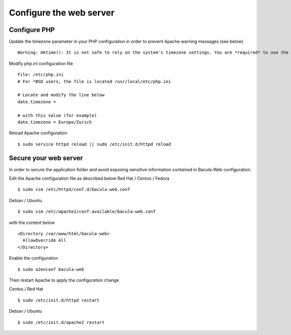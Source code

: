 .. _install/configwebserver

========================
Configure the web server
========================

Configure PHP
-------------

Update the timezone parameter in your PHP configuration in order to prevent Apache warning messages (see below)

::

   Warning: mktime(): It is not safe to rely on the system's timezone settings. You are *required* to use the date.timezone setting or the date_default_timezone_set() function. In case you used any of those methods and you are still getting this warning, you most likely misspelled the timezone identifier. We selected 'Europe/Berlin' for 'CEST/2.0/DST' instead in /var/www/html/bacula-web/config/global.inc.php on line 62

Modify php.ini configuration file

::

   File: /etc/php.ini
   # For *BSD users, the file is located /usr/local/etc/php.ini
    
   # Locate and modify the line below
   date.timezone = 
    
   # with this value (for example)
   date.timezone = Europe/Zurich

Reload Apache configuration

::

   $ sudo service httpd reload || sudo /etc/init.d/httpd reload

Secure your web server
----------------------

In order to secure the application folder and avoid exposing sensitive information contained in Bacula-Web configuration.

Edit the Apache configuration file as described below
Red Hat / Centos / Fedora


::

   $ sudo vim /etc/httpd/conf.d/bacula-web.conf

Debian / Ubuntu

::

   $ sudo vim /etc/apache2/conf-available/bacula-web.conf

with the content below

::

   <Directory /var/www/html/bacula-web>
     AllowOverride All
   </Directory>


Enable the configuration

::

    $ sudo a2enconf bacula-web

Then restart Apache to apply the configuration change

Centos / Red Hat

::

   $ sudo /etc/init.d/httpd restart

Debian / Ubuntu

::

   $ sudo /etc/init.d/apache2 restart
